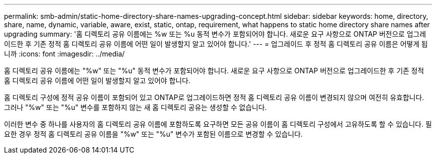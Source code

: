 ---
permalink: smb-admin/static-home-directory-share-names-upgrading-concept.html 
sidebar: sidebar 
keywords: home, directory, share, name, dynamic, variable, aware, exist, static, ontap, requirement, what happens to static home directory share names after upgrading 
summary: '홈 디렉토리 공유 이름에는 %w 또는 %u 동적 변수가 포함되어야 합니다. 새로운 요구 사항으로 ONTAP 버전으로 업그레이드한 후 기존 정적 홈 디렉토리 공유 이름에 어떤 일이 발생할지 알고 있어야 합니다.' 
---
= 업그레이드 후 정적 홈 디렉토리 공유 이름은 어떻게 됩니까
:icons: font
:imagesdir: ../media/


[role="lead"]
홈 디렉토리 공유 이름에는 "%w" 또는 "%u" 동적 변수가 포함되어야 합니다. 새로운 요구 사항으로 ONTAP 버전으로 업그레이드한 후 기존 정적 홈 디렉토리 공유 이름에 어떤 일이 발생할지 알고 있어야 합니다.

홈 디렉토리 구성에 정적 공유 이름이 포함되어 있고 ONTAP로 업그레이드하면 정적 홈 디렉토리 공유 이름이 변경되지 않으며 여전히 유효합니다. 그러나 "%w" 또는 "%u" 변수를 포함하지 않는 새 홈 디렉토리 공유는 생성할 수 없습니다.

이러한 변수 중 하나를 사용자의 홈 디렉토리 공유 이름에 포함하도록 요구하면 모든 공유 이름이 홈 디렉토리 구성에서 고유하도록 할 수 있습니다. 필요한 경우 정적 홈 디렉토리 공유 이름을 "%w" 또는 "%u" 변수가 포함된 이름으로 변경할 수 있습니다.

